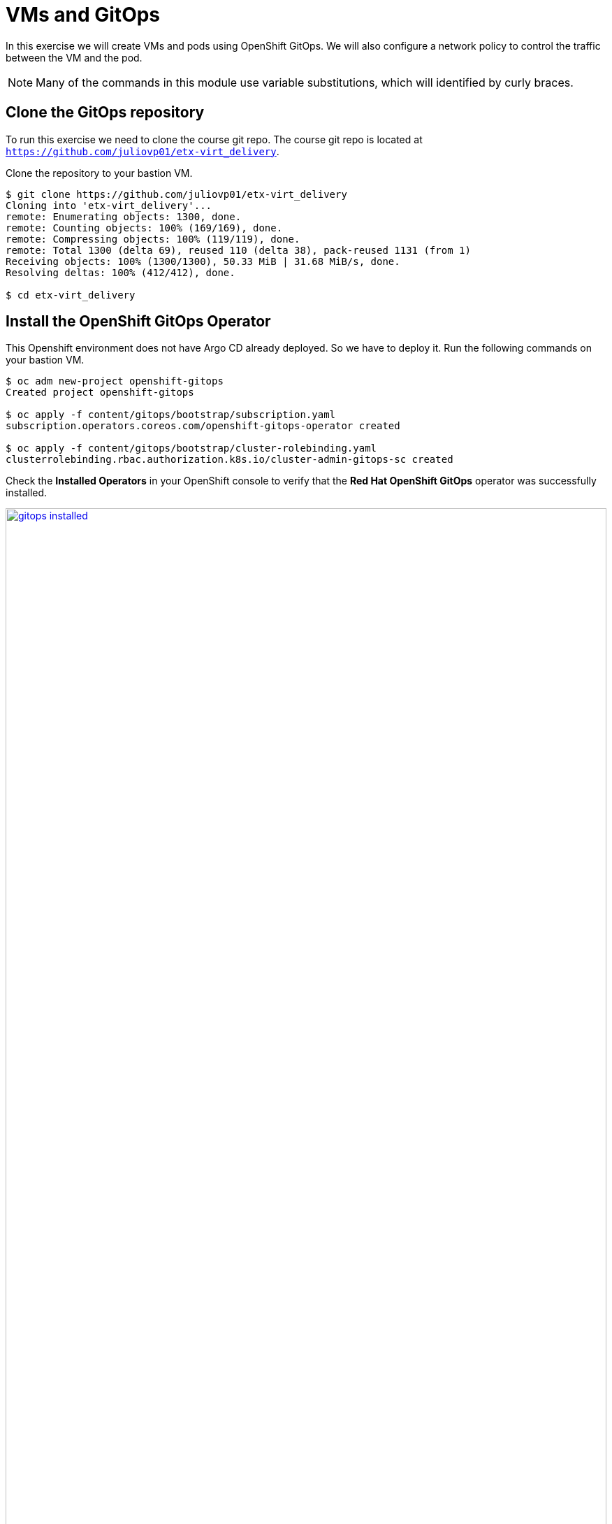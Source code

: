 # VMs and GitOps

In this exercise we will create VMs and pods using OpenShift GitOps. We will also configure a network policy to control the traffic between the VM and the pod.

[NOTE]
====
Many of the commands in this module use variable substitutions, which will identified by curly braces.
====

## Clone the GitOps repository

To run this exercise we need to clone the course git repo.
The course git repo is located at `https://github.com/juliovp01/etx-virt_delivery`.

Clone the repository to your  bastion VM.

[source,console,subs="attributes"]
----
$ git clone https://github.com/juliovp01/etx-virt_delivery
Cloning into 'etx-virt_delivery'...
remote: Enumerating objects: 1300, done.
remote: Counting objects: 100% (169/169), done.
remote: Compressing objects: 100% (119/119), done.
remote: Total 1300 (delta 69), reused 110 (delta 38), pack-reused 1131 (from 1)
Receiving objects: 100% (1300/1300), 50.33 MiB | 31.68 MiB/s, done.
Resolving deltas: 100% (412/412), done.

$ cd etx-virt_delivery
----

## Install the OpenShift GitOps Operator

This Openshift environment does not have Argo CD already deployed. So we have to deploy it.
Run the following commands on your bastion VM.

[source,console,subs="attributes"]
----
$ oc adm new-project openshift-gitops
Created project openshift-gitops

$ oc apply -f content/gitops/bootstrap/subscription.yaml
subscription.operators.coreos.com/openshift-gitops-operator created

$ oc apply -f content/gitops/bootstrap/cluster-rolebinding.yaml
clusterrolebinding.rbac.authorization.k8s.io/cluster-admin-gitops-sc created
----

Check the *Installed Operators* in your OpenShift console to verify that the *Red Hat OpenShift GitOps* operator was successfully installed.

image::VMs-and-gitops/gitops-installed.png[link=self, window=blank, width=100%]

Open the ArgoCD console by clicking on the applications menu (3x3 boxes symbol) in the OpenShift console and selecting *Cluster Argo CD*.

image::VMs-and-gitops/argocd-instance.png[link=self, window=blank, width=100%]

Choose *LOG IN VIA OPENSHIFT* and enter your OpenShift credentials:

* *User:* {openshift_cluster_admin_username}
* *Password:* {openshift_cluster_admin_password}

When prompted to authorize access, click on *Allow selected permissions*.  The ArgoCD console will be shown.

image::VMs-and-gitops/argocd-console.png[link=self, window=blank, width=100%]

## Deploy the Argo CD Instance

Let's deploy the Argo CD instance. In this case we are going to deploy the default Argo CD instance, but in a real world scenario , you might have to design for multitenancy, in which case you might end up needing more than one instance. Run the following commands.

[source,console,subs="attributes"]
----
$ export gitops_repo=https://github.com/juliovp01/etx-virt_delivery.git

$ export cluster_base_domain=$(oc get ingress.config.openshift.io cluster --template={{.spec.domain}} | sed -e "s/^apps.//")

$ export platform_base_domain=${cluster_base_domain#*.}

$ envsubst < content/gitops/bootstrap/argocd.yaml | oc apply -f -
Warning: resource argocds/openshift-gitops is missing the kubectl.kubernetes.io/last-applied-configuration annotation which is required by oc apply. oc apply should only be used on resources created declaratively by either oc create --save-config or oc apply. The missing annotation will be patched automatically.
argocd.argoproj.io/openshift-gitops configured
configmap/setenv-cmp-plugin created
configmap/environment-variables created
group.user.openshift.io/cluster-admins created
----

// Verify that the Argo CD instance was correctly deployed.

// image::VMs-and-gitops/argocd-instance.png[link=self, window=blank, width=100%]

## Deploy the gitops root Application

We are going to deploy two applications in the same namespace: one VM and one pod. The pod will be able to talk to the VM, but the VM will not be able to talk to the pod.

To do so we are going to employ the https://argo-cd.readthedocs.io/en/stable/operator-manual/cluster-bootstrapping/#app-of-apps-pattern[app of apps pattern]. In this pattern, we have a root application that deploys other applications.

The root application will look for applications to deploy in the `content/gitops/applications` directory.

Deploy the root application by running the following command.

[source,console,subs="attributes"]
----
$ envsubst < content/gitops/bootstrap/appset.yaml | oc apply -f -
applicationset.argoproj.io/root-applications created
----

Notice that we have implemented the app of apps pattern with an https://argo-cd.readthedocs.io/en/stable/operator-manual/applicationset/[ApplicationSet].

In the ArgoCD console, verify that the two child applications have been correctly deployed (It may take a minute or so for the status of both applications to become healthy and synced).

image::VMs-and-gitops/appset-working.png[link=self, window=blank, width=100%]

## Verify the deployed applications and traffic policies

Examine the network policies that were created

[source,console,subs="attributes"]
----
$ oc get networkpolicy -n gitops-test
NAME                          POD-SELECTOR   AGE
allow-from-ingress-to-nginx   app=nginx      10m
apache-network-policy         app=apache     10m
----

* The nginx pod only accepts traffic from the openshift-ingress namespace. This means that we can create a route for it.
* The apache VM only accepts traffic from pods in the same namespace, including the nginx pod.

Within your OpenShift console, log in to the console of the `fedora-apache` VM in the `gitops-test` namespace, and run the following commands:

[source,console,subs="attributes"]
----
$ sudo -i # to become root

# dnf install -y httpd

# systemctl enable httpd --now
----

Now the VM is listening on port 80.

From your bastion host, run the following commands to get the service IPs:

[source,console,subs="attributes"]
----
$ export nginx_ip=$(oc get svc nginx -n gitops-test -o jsonpath='{.spec.clusterIP}')

$ export apache_ip=$(oc get svc apache -n gitops-test -o jsonpath='{.spec.clusterIP}')
----

Verify that the nginx pod *can* talk to the apache VM.

[source,console,subs="attributes"]
----
$ export nginx_pod_name=$(oc get pod -n gitops-test -l app=nginx -o jsonpath='{.items[0].metadata.name}')

$ oc exec -n gitops-test $nginx_pod_name -- curl -s http://${apache_ip}:80
----

To verify that the apache VM *cannot* talk to the nginx pod, you will need the IP address of the nginx service:

[source,console,subs="attributes"]
----
$ echo $nginx_ip
172.31.208.10
----

[NOTE]
====
The IP address of the nginx service will be different in your environment. Be sure to copy the IP address from the last command to use in the next step.
====

Then go to OpenShift web interface, log in to the console of the `fedora-apache` VM in the `gitops-test` namespace, and run the following command:

[source,console,subs="attributes"]
----
$ curl -v http://{replace_with nginx_ip}:8080
----

No output should be returned.

### Using FQDNs of the Kubernetes services

In this example, one can also use the K8s services' fully qualified domain names instead of omitting name resolution by using explicitely the IP addresses.

nginx is a regular container workload, the VM workload itself is only in the pod network. Hence we can also make use of the service FQDNs.

The service FQDN follows the following naming pattern: `svc-name`.`namespace`.svc.cluster.local.

Typically the following search domains are included in a pod in the default pod network:

* `<namespace>.svc.cluster.local`
* `svc.cluster.local`
* `cluster.local`

So you can e.g. reach the apache by calling the following endpoints from within the _same namespace_:

* `apache` -> the resolver ends up using the `gitops-test.svc.cluster.local` search domain
* `apache.gitops-test` -> the resolver ends up using the `svc.cluster.local` search domain

So, you can also run the following command, that only relies on names, not on actual IP addresses:

[source,bash]
----
oc exec -n gitops-test $nginx_pod_name -- curl -s http://apache:80
----


Earlier we've verified that the network policies are in place, so that nginx, can only be reached via route.


To create that route run the following command:

[source,bash]
----
oc create route edge --service nginx --port 8080 nginx -n gitops-test
----

To retrieve the hostname run:

```bash
export nginx_route_host=`oc get route nginx -n gitops-test -ojsonpath='{.spec.host}'`
```

To verify you can reach it via route, run:

```bash
curl -s https://${nginx_route_host}
```

